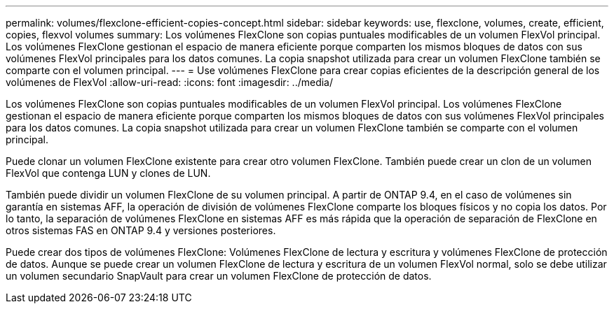 ---
permalink: volumes/flexclone-efficient-copies-concept.html 
sidebar: sidebar 
keywords: use, flexclone, volumes, create, efficient, copies, flexvol volumes 
summary: Los volúmenes FlexClone son copias puntuales modificables de un volumen FlexVol principal. Los volúmenes FlexClone gestionan el espacio de manera eficiente porque comparten los mismos bloques de datos con sus volúmenes FlexVol principales para los datos comunes. La copia snapshot utilizada para crear un volumen FlexClone también se comparte con el volumen principal. 
---
= Use volúmenes FlexClone para crear copias eficientes de la descripción general de los volúmenes de FlexVol
:allow-uri-read: 
:icons: font
:imagesdir: ../media/


[role="lead"]
Los volúmenes FlexClone son copias puntuales modificables de un volumen FlexVol principal. Los volúmenes FlexClone gestionan el espacio de manera eficiente porque comparten los mismos bloques de datos con sus volúmenes FlexVol principales para los datos comunes. La copia snapshot utilizada para crear un volumen FlexClone también se comparte con el volumen principal.

Puede clonar un volumen FlexClone existente para crear otro volumen FlexClone. También puede crear un clon de un volumen FlexVol que contenga LUN y clones de LUN.

También puede dividir un volumen FlexClone de su volumen principal. A partir de ONTAP 9.4, en el caso de volúmenes sin garantía en sistemas AFF, la operación de división de volúmenes FlexClone comparte los bloques físicos y no copia los datos. Por lo tanto, la separación de volúmenes FlexClone en sistemas AFF es más rápida que la operación de separación de FlexClone en otros sistemas FAS en ONTAP 9.4 y versiones posteriores.

Puede crear dos tipos de volúmenes FlexClone: Volúmenes FlexClone de lectura y escritura y volúmenes FlexClone de protección de datos. Aunque se puede crear un volumen FlexClone de lectura y escritura de un volumen FlexVol normal, solo se debe utilizar un volumen secundario SnapVault para crear un volumen FlexClone de protección de datos.

